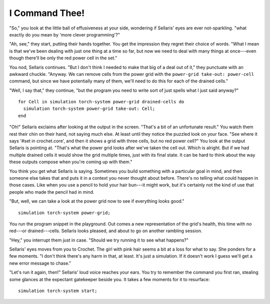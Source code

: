 I Command Thee!
===============

"So," you look at the little ball of effusiveness at your side, wondering
if Sellaris' eyes are ever not-sparkling. "what exactly do you mean by
'more clever programming'?"

"Ah, see," they start, putting their hands together. You get the impression
they regret their choice of words. "What I mean is that we've been dealing
with just one thing at a time so far, but now we need to deal with many
things at once---even though there'll be only the red power cell in the set."

You nod, Sellaris continues. "But I don't think I needed to make that big
of a deal out of it," they punctuate with an awkward chuckle. "Anyway.
We can remove cells from the power grid with the ``power-grid take-out: power-cell``
command, but since we have potentially many of them, we'll need to do this
for each of the drained cells."

"Well, I say that," they continue, "but the program you need to write sort
of just spells what I just said anyway?"

::

    for Cell in simulation torch-system power-grid drained-cells do
      simulation torch-system power-grid take-out: Cell;
    end

"Oh!" Sellaris exclaims after looking at the output in the screen. "That's
a bit of an unfortunate result." You watch them rest their chin on their hand,
not saying much else. At least until they notice the puzzled look on
your face. "See where it says '#set in crochet.core', and then it shows a
grid with three cells, but no red power cell?" You look at the output Sellaris
is pointing at. "That's what the power grid looks after we've taken the cell
out. Which is alright. But if we had multiple drained cells it would show
the grid multiple times, just with its final state. It can be hard to
think about the way these outputs compose when you're coming up with them."

You think you get what Sellaris is saying. Sometimes you build something
with a particular goal in mind, and then someone else takes that and puts
it in a context you never thought about before. There's no telling what
could happen in those cases. Like when you use a pencil to hold your
hair bun---it might work, but it's certainly not the kind of use that
people who made the pencil had in mind.

"But, well, we can take a look at the power grid now to see if everything
looks good."

::

    simulation torch-system power-grid;

You run the program snippet in the playground. Out comes a new representation
of the grid's health, this time with no red---or drained---cells. Sellaris
looks pleased, and about to go on another rambling session.

"Hey," you interrupt them just in case. "Should we try running it to see
what happens?"

Sellaris' eyes moves from you to Crochet. The girl with pink hair seems a
bit at a loss for what to say. She ponders for a few moments. "I don't
think there's any harm in that, at least. It's just a simulation. If it
doesn't work I guess we'll get a new error message to chase."

"Let's run it again, then!" Sellaris' loud voice reaches your ears. You try
to remember the command you first ran, stealing some glances at the expectant
gatekeeper beside you. It takes a few moments for it to resurface::

    simulation torch-system start;

